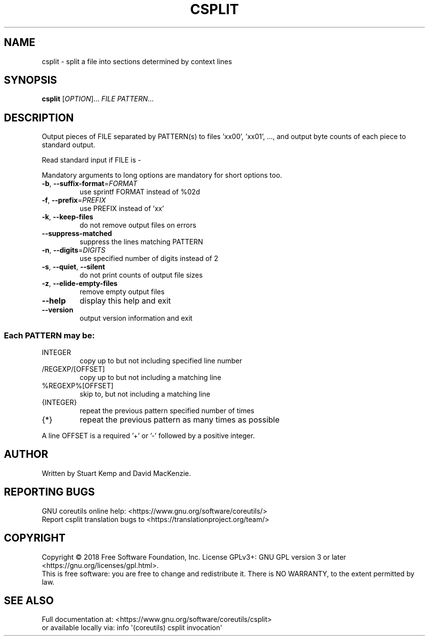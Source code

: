 .\" DO NOT MODIFY THIS FILE!  It was generated by help2man 1.47.3.
.TH CSPLIT "1" "August 2019" "GNU coreutils 8.30" "User Commands"
.SH NAME
csplit \- split a file into sections determined by context lines
.SH SYNOPSIS
.B csplit
[\fI\,OPTION\/\fR]... \fI\,FILE PATTERN\/\fR...
.SH DESCRIPTION
.\" Add any additional description here
.PP
Output pieces of FILE separated by PATTERN(s) to files 'xx00', 'xx01', ...,
and output byte counts of each piece to standard output.
.PP
Read standard input if FILE is \-
.PP
Mandatory arguments to long options are mandatory for short options too.
.TP
\fB\-b\fR, \fB\-\-suffix\-format\fR=\fI\,FORMAT\/\fR
use sprintf FORMAT instead of %02d
.TP
\fB\-f\fR, \fB\-\-prefix\fR=\fI\,PREFIX\/\fR
use PREFIX instead of 'xx'
.TP
\fB\-k\fR, \fB\-\-keep\-files\fR
do not remove output files on errors
.TP
\fB\-\-suppress\-matched\fR
suppress the lines matching PATTERN
.TP
\fB\-n\fR, \fB\-\-digits\fR=\fI\,DIGITS\/\fR
use specified number of digits instead of 2
.TP
\fB\-s\fR, \fB\-\-quiet\fR, \fB\-\-silent\fR
do not print counts of output file sizes
.TP
\fB\-z\fR, \fB\-\-elide\-empty\-files\fR
remove empty output files
.TP
\fB\-\-help\fR
display this help and exit
.TP
\fB\-\-version\fR
output version information and exit
.SS "Each PATTERN may be:"
.TP
INTEGER
copy up to but not including specified line number
.TP
/REGEXP/[OFFSET]
copy up to but not including a matching line
.TP
%REGEXP%[OFFSET]
skip to, but not including a matching line
.TP
{INTEGER}
repeat the previous pattern specified number of times
.TP
{*}
repeat the previous pattern as many times as possible
.PP
A line OFFSET is a required '+' or '\-' followed by a positive integer.
.SH AUTHOR
Written by Stuart Kemp and David MacKenzie.
.SH "REPORTING BUGS"
GNU coreutils online help: <https://www.gnu.org/software/coreutils/>
.br
Report csplit translation bugs to <https://translationproject.org/team/>
.SH COPYRIGHT
Copyright \(co 2018 Free Software Foundation, Inc.
License GPLv3+: GNU GPL version 3 or later <https://gnu.org/licenses/gpl.html>.
.br
This is free software: you are free to change and redistribute it.
There is NO WARRANTY, to the extent permitted by law.
.SH "SEE ALSO"
Full documentation at: <https://www.gnu.org/software/coreutils/csplit>
.br
or available locally via: info \(aq(coreutils) csplit invocation\(aq
